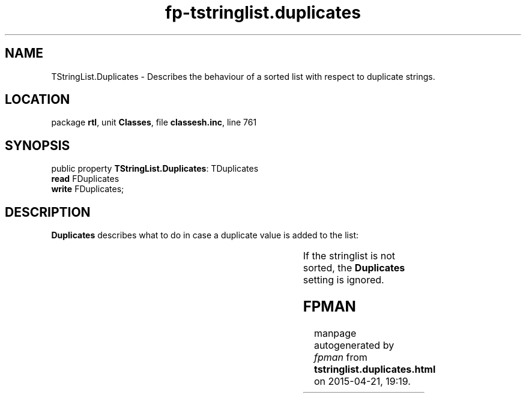 .\" file autogenerated by fpman
.TH "fp-tstringlist.duplicates" 3 "2014-03-14" "fpman" "Free Pascal Programmer's Manual"
.SH NAME
TStringList.Duplicates - Describes the behaviour of a sorted list with respect to duplicate strings.
.SH LOCATION
package \fBrtl\fR, unit \fBClasses\fR, file \fBclassesh.inc\fR, line 761
.SH SYNOPSIS
public property \fBTStringList.Duplicates\fR: TDuplicates
  \fBread\fR FDuplicates
  \fBwrite\fR FDuplicates;
.SH DESCRIPTION
\fBDuplicates\fR describes what to do in case a duplicate value is added to the list:

.TS

l | l 
l | l 
l | l.
dupIgnore	Duplicate values will not be be added to the list, but no error will be triggered.	
_
dupError	If an attempt is made to add a duplicate value to the list, an \fBEStringListError\fR exception is raised.	
_
dupAccept	Duplicate values can be added to the list.	
.TE

If the stringlist is not sorted, the \fBDuplicates\fR setting is ignored.


.SH FPMAN
manpage autogenerated by \fIfpman\fR from \fBtstringlist.duplicates.html\fR on 2015-04-21, 19:19.

